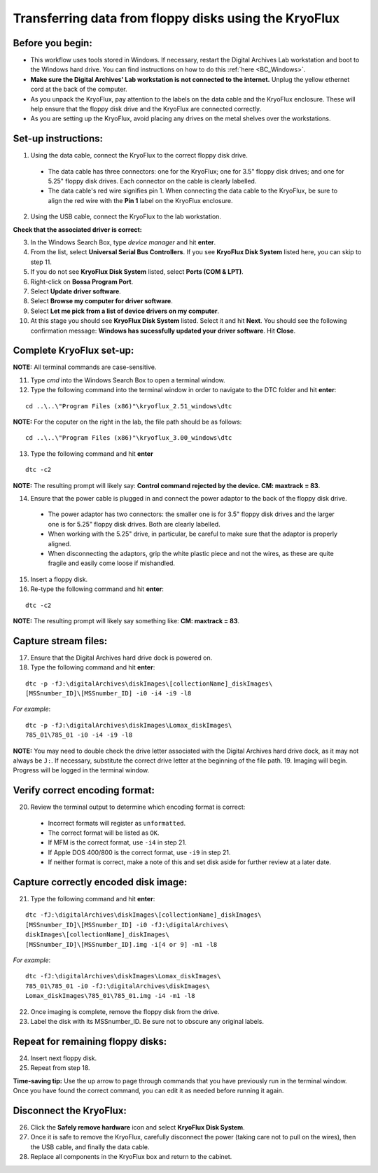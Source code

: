 .. _KryoFlux_setup:

======================================================
Transferring data from floppy disks using the KryoFlux
======================================================
-----------------
Before you begin:
-----------------
* This workflow uses tools stored in Windows. If necessary, restart the Digital Archives Lab workstation and boot to the Windows hard drive. You can find instructions on how to do this :ref:`here <BC_Windows>`.
* **Make sure the Digital Archives' Lab workstation is not connected to the internet.** Unplug the yellow ethernet cord at the back of the computer.
* As you unpack the KryoFlux, pay attention to the labels on the data cable and the KryoFlux enclosure. These will help ensure that the floppy disk drive and the KryoFlux are connected correctly.
* As you are setting up the KryoFlux, avoid placing any drives on the metal shelves over the workstations.
--------------------
Set-up instructions:
--------------------
1. Using the data cable, connect the KryoFlux to the correct floppy disk drive.

  - The data cable has three connectors: one for the KryoFlux; one for 3.5" floppy disk drives; and one for 5.25" floppy disk drives. Each connector on the cable is clearly labelled.
  - The data cable's red wire signifies pin 1. When connecting the data cable to the KryoFlux, be sure to align the red wire with the **Pin 1** label on the KryoFlux enclosure.
  
2. Using the USB cable, connect the KryoFlux to the lab workstation.

**Check that the associated driver is correct:**

3. In the Windows Search Box, type `device manager` and hit **enter**.
4. From the list, select **Universal Serial Bus Controllers**. If you see **KryoFlux Disk System** listed here, you can skip to step 11.
5. If you do not see **KryoFlux Disk System** listed, select **Ports (COM & LPT)**.
6. Right-click on **Bossa Program Port**.
7. Select **Update driver software**.
8. Select **Browse my computer for driver software**.
9. Select **Let me pick from a list of device drivers on my computer**.
10. At this stage you should see **KryoFlux Disk System** listed. Select it and hit **Next**. You should see the following confirmation message: **Windows has sucessfully updated your driver software**. Hit **Close**.

-------------------------
Complete KryoFlux set-up:
-------------------------

**NOTE:** All terminal commands are case-sensitive.

11. Type `cmd` into the Windows Search Box to open a terminal window.
12. Type the following command into the terminal window in order to navigate to the DTC folder and hit **enter**:

::

  cd ..\..\"Program Files (x86)"\kryoflux_2.51_windows\dtc

**NOTE:** For the coputer on the right in the lab, the file path should be as follows:

::

  cd ..\..\"Program Files (x86)"\kryoflux_3.00_windows\dtc

13. Type the following command and hit **enter** 

::

  dtc -c2

**NOTE:** The resulting prompt will likely say: **Control command rejected by the device. CM: maxtrack = 83**.

14. Ensure that the power cable is plugged in and connect the power adaptor to the back of the floppy disk drive.

  - The power adaptor has two connectors: the smaller one is for 3.5" floppy disk drives and the larger one is for 5.25" floppy disk drives. Both are clearly labelled.
  - When working with the 5.25" drive, in particular, be careful to make sure that the adaptor is properly aligned.
  - When disconnecting the adaptors, grip the white plastic piece and not the wires, as these are quite fragile and easily come loose if mishandled.
  
15. Insert a floppy disk.
16. Re-type the following command and hit **enter**:

::

  dtc -c2

**NOTE:** The resulting prompt will likely say something like: **CM: maxtrack = 83**.

---------------------
Capture stream files:
---------------------

17. Ensure that the Digital Archives hard drive dock is powered on.
18. Type the following command and hit **enter**:

::

  dtc -p -fJ:\digitalArchives\diskImages\[collectionName]_diskImages\
  [MSSnumber_ID]\[MSSnumber_ID] -i0 -i4 -i9 -l8

*For example*::

  dtc -p -fJ:\digitalArchives\diskImages\Lomax_diskImages\
  785_01\785_01 -i0 -i4 -i9 -l8

**NOTE:** You may need to double check the drive letter associated with the Digital Archives hard drive dock, as it may not always be ``J:``. If necessary, substitute the correct drive letter at the beginning of the file path.
19. Imaging will begin. Progress will be logged in the terminal window.

-------------------------------
Verify correct encoding format:
-------------------------------
20. Review the terminal output to determine which encoding format is correct:

  - Incorrect formats will register as ``unformatted``.
  - The correct format will be listed as ``OK``.
  - If MFM is the correct format, use ``-i4`` in step 21.
  - If Apple DOS 400/800 is the correct format, use ``-i9`` in step 21.
  - If neither format is correct, make a note of this and set disk aside for further review at a later date.
  
-------------------------------------
Capture correctly encoded disk image:
-------------------------------------
21. Type the following command and hit **enter**:

::

  	dtc -fJ:\digitalArchives\diskImages\[collectionName]_diskImages\
	[MSSnumber_ID]\[MSSnumber_ID] -i0 -fJ:\digitalArchives\
	diskImages\[collectionName]_diskImages\
	[MSSnumber_ID]\[MSSnumber_ID].img -i[4 or 9] -m1 -l8

*For example*::

  	dtc -fJ:\digitalArchives\diskImages\Lomax_diskImages\
	785_01\785_01 -i0 -fJ:\digitalArchives\diskImages\
	Lomax_diskImages\785_01\785_01.img -i4 -m1 -l8

22. Once imaging is complete, remove the floppy disk from the drive.
23. Label the disk with its MSSnumber\_ID. Be sure not to obscure any original labels.

-----------------------------------
Repeat for remaining floppy disks:
-----------------------------------
24. Insert next floppy disk.
25. Repeat from step 18.

**Time-saving tip:** Use the up arrow to page through commands that you have previously run in the terminal window. Once you have found the correct command, you can edit it as needed before running it again.

------------------------
Disconnect the KryoFlux:
------------------------
26. Click the **Safely remove hardware** icon and select **KryoFlux Disk System**.
27. Once it is safe to remove the KryoFlux, carefully disconnect the power (taking care not to pull on the wires), then the USB cable, and finally the data cable.
28. Replace all components in the KryoFlux box and return to the cabinet.
